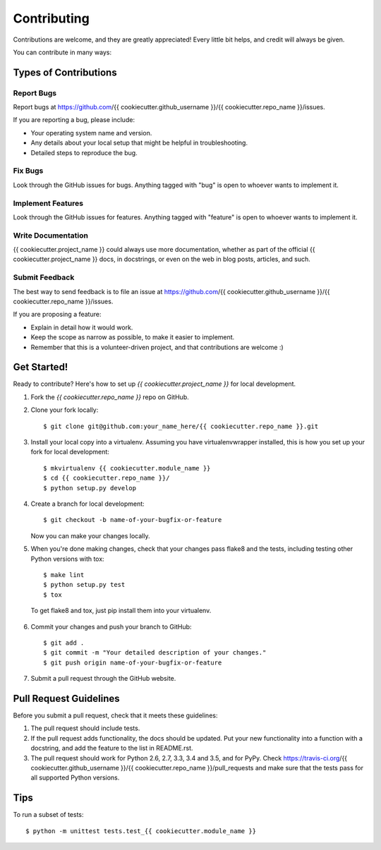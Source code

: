 Contributing
------------

Contributions are welcome, and they are greatly appreciated! Every little bit
helps, and credit will always be given.

You can contribute in many ways:

Types of Contributions
======================

Report Bugs
~~~~~~~~~~~

Report bugs at https://github.com/{{ cookiecutter.github_username }}/{{ cookiecutter.repo_name }}/issues.

If you are reporting a bug, please include:

-  Your operating system name and version.
-  Any details about your local setup that might be helpful in troubleshooting.
-  Detailed steps to reproduce the bug.

Fix Bugs
~~~~~~~~

Look through the GitHub issues for bugs. Anything tagged with "bug" is open to
whoever wants to implement it.

Implement Features
~~~~~~~~~~~~~~~~~~

Look through the GitHub issues for features. Anything tagged with "feature"
is open to whoever wants to implement it.

Write Documentation
~~~~~~~~~~~~~~~~~~~

{{ cookiecutter.project_name }} could always use more documentation, whether as part of the
official {{ cookiecutter.project_name }} docs, in docstrings, or even on the web in blog posts,
articles, and such.

Submit Feedback
~~~~~~~~~~~~~~~

The best way to send feedback is to file an issue at https://github.com/{{ cookiecutter.github_username }}/{{ cookiecutter.repo_name }}/issues.

If you are proposing a feature:

-  Explain in detail how it would work.
-  Keep the scope as narrow as possible, to make it easier to implement.
-  Remember that this is a volunteer-driven project, and that contributions are
   welcome :)

Get Started!
============

Ready to contribute? Here's how to set up `{{ cookiecutter.project_name }}` for local development.

1.  Fork the `{{ cookiecutter.repo_name }}` repo on GitHub.
2.  Clone your fork locally::

    $ git clone git@github.com:your_name_here/{{ cookiecutter.repo_name }}.git

3.  Install your local copy into a virtualenv. Assuming you have
    virtualenvwrapper installed, this is how you set up your fork for local
    development::

    $ mkvirtualenv {{ cookiecutter.module_name }}
    $ cd {{ cookiecutter.repo_name }}/
    $ python setup.py develop

4.  Create a branch for local development::

    $ git checkout -b name-of-your-bugfix-or-feature

    Now you can make your changes locally.

5.  When you're done making changes, check that your changes pass flake8 and
    the tests, including testing other Python versions with tox::

    $ make lint
    $ python setup.py test
    $ tox

   To get flake8 and tox, just pip install them into your virtualenv.

6.  Commit your changes and push your branch to GitHub::

    $ git add .
    $ git commit -m "Your detailed description of your changes."
    $ git push origin name-of-your-bugfix-or-feature

7.  Submit a pull request through the GitHub website.

Pull Request Guidelines
=======================

Before you submit a pull request, check that it meets these guidelines:

1.  The pull request should include tests.
2.  If the pull request adds functionality, the docs should be updated. Put
    your new functionality into a function with a docstring, and add the
    feature to the list in README.rst.
3.  The pull request should work for Python 2.6, 2.7, 3.3, 3.4 and 3.5, and for
    PyPy. Check https://travis-ci.org/{{ cookiecutter.github_username }}/{{ cookiecutter.repo_name }}/pull_requests
    and make sure that the tests pass for all supported Python versions.

Tips
====

To run a subset of tests::

    $ python -m unittest tests.test_{{ cookiecutter.module_name }}
